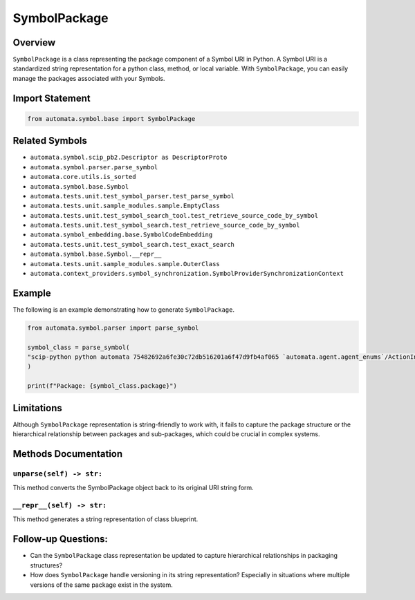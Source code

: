 SymbolPackage
=============

Overview
--------

``SymbolPackage`` is a class representing the package component of a
Symbol URI in Python. A Symbol URI is a standardized string
representation for a python class, method, or local variable. With
``SymbolPackage``, you can easily manage the packages associated with
your Symbols.

Import Statement
----------------

.. code:: python

   from automata.symbol.base import SymbolPackage

Related Symbols
---------------

-  ``automata.symbol.scip_pb2.Descriptor as DescriptorProto``
-  ``automata.symbol.parser.parse_symbol``
-  ``automata.core.utils.is_sorted``
-  ``automata.symbol.base.Symbol``
-  ``automata.tests.unit.test_symbol_parser.test_parse_symbol``
-  ``automata.tests.unit.sample_modules.sample.EmptyClass``
-  ``automata.tests.unit.test_symbol_search_tool.test_retrieve_source_code_by_symbol``
-  ``automata.tests.unit.test_symbol_search.test_retrieve_source_code_by_symbol``
-  ``automata.symbol_embedding.base.SymbolCodeEmbedding``
-  ``automata.tests.unit.test_symbol_search.test_exact_search``
-  ``automata.symbol.base.Symbol.__repr__``
-  ``automata.tests.unit.sample_modules.sample.OuterClass``
-  ``automata.context_providers.symbol_synchronization.SymbolProviderSynchronizationContext``

Example
-------

The following is an example demonstrating how to generate
``SymbolPackage``.

.. code:: python

   from automata.symbol.parser import parse_symbol

   symbol_class = parse_symbol(
   "scip-python python automata 75482692a6fe30c72db516201a6f47d9fb4af065 `automata.agent.agent_enums`/ActionIndicator#"
   )

   print(f"Package: {symbol_class.package}")

Limitations
-----------

Although ``SymbolPackage`` representation is string-friendly to work
with, it fails to capture the package structure or the hierarchical
relationship between packages and sub-packages, which could be crucial
in complex systems.

Methods Documentation
---------------------

``unparse(self) -> str:``
~~~~~~~~~~~~~~~~~~~~~~~~~

This method converts the SymbolPackage object back to its original URI
string form.

``__repr__(self) -> str:``
~~~~~~~~~~~~~~~~~~~~~~~~~~

This method generates a string representation of class blueprint.

Follow-up Questions:
--------------------

-  Can the ``SymbolPackage`` class representation be updated to capture
   hierarchical relationships in packaging structures?
-  How does ``SymbolPackage`` handle versioning in its string
   representation? Especially in situations where multiple versions of
   the same package exist in the system.
